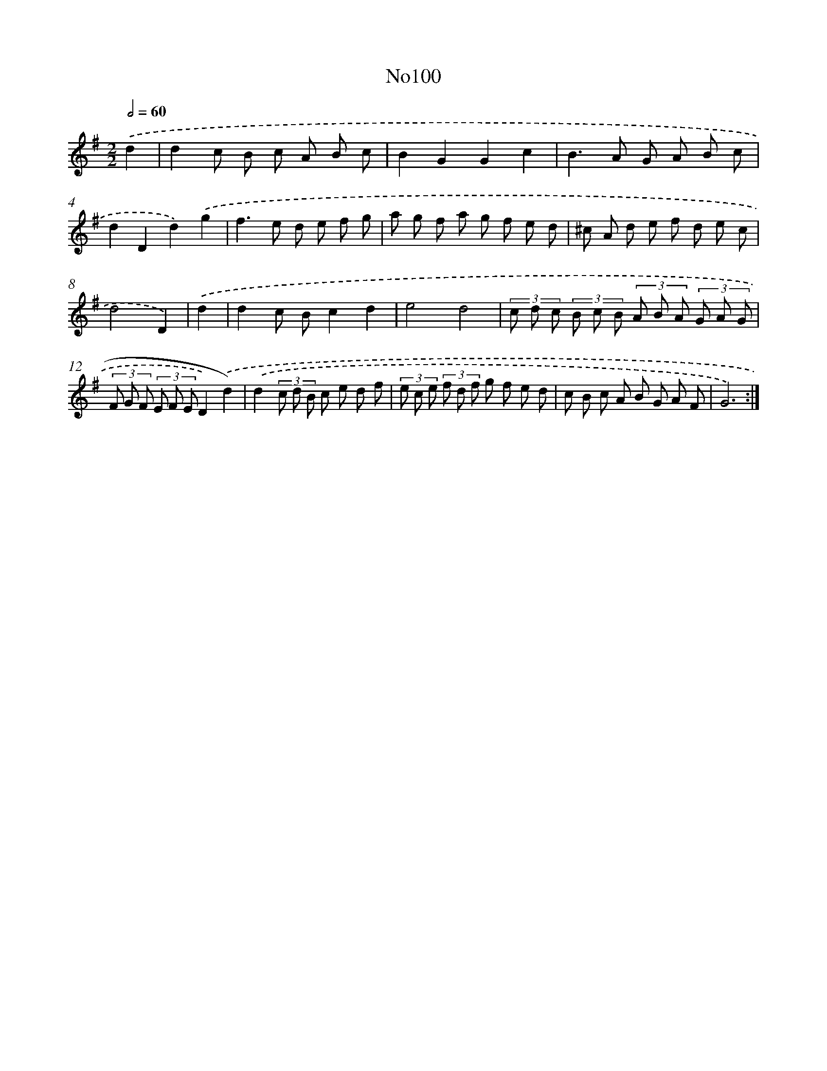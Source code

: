 X: 14951
T: No100
%%abc-version 2.0
%%abcx-abcm2ps-target-version 5.9.1 (29 Sep 2008)
%%abc-creator hum2abc beta
%%abcx-conversion-date 2018/11/01 14:37:49
%%humdrum-veritas 3614047922
%%humdrum-veritas-data 3779134440
%%continueall 1
%%barnumbers 0
L: 1/8
M: 2/2
Q: 1/2=60
K: G clef=treble
.('d2 [I:setbarnb 1]|
d2c B c A B c |
B2G2G2c2 |
B2>A2 G A B c |
d2D2d2).('g2 |
f2>e2 d e f g |
a g f a g f e d |
^c A d e f d e c |
d4D2) |
.('d2 [I:setbarnb 9]|
d2c Bc2d2 |
e4d4 |
(3c d c (3B c B (3A B A (3G A G |
(3F G F (3E F ED2).('d2) |
.('d2(3c d B c e d f |
(3e c e (3f d f g f e d |
c B c A B G A F |
G6) :|]
